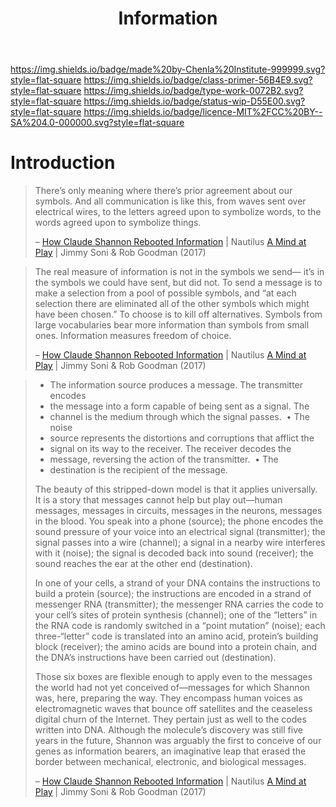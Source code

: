 #   -*- mode: org; fill-column: 60 -*-

#+TITLE: Information
#+STARTUP: showall
#+TOC: headlines 4
#+PROPERTY: filename
:PROPERTIES:
:CUSTOM_ID: 
:Name:      /home/deerpig/proj/chenla/prolog/prolog-information.org
:Created:   2017-08-12T18:07@Prek Leap (11.642600N-104.919210W)
:ID:        c0877bba-84d4-4638-9689-087d4fa7b8ba
:VER:       555808101.654176304
:GEO:       48P-491193-1287029-15
:BXID:      proj:LJV2-8836
:Class:     primer
:Type:      work
:Status:    stub
:Licence:   MIT/CC BY-SA 4.0
:END:

[[https://img.shields.io/badge/made%20by-Chenla%20Institute-999999.svg?style=flat-square]] 
[[https://img.shields.io/badge/class-primer-56B4E9.svg?style=flat-square]]
[[https://img.shields.io/badge/type-work-0072B2.svg?style=flat-square]]
[[https://img.shields.io/badge/status-wip-D55E00.svg?style=flat-square]]
[[https://img.shields.io/badge/licence-MIT%2FCC%20BY--SA%204.0-000000.svg?style=flat-square]]


* Introduction


#+begin_quote
There’s only meaning where there’s prior agreement about our
symbols. And all communication is like this, from waves sent over
electrical wires, to the letters agreed upon to symbolize words, to
the words agreed upon to symbolize things.

 -- [[http://nautil.us/issue/51/limits/how-information-got-re_invented][How Claude Shannon Rebooted Information]] | Nautilus
     [[bib:soni:2017mind][A Mind at Play]] |  Jimmy Soni & Rob Goodman (2017)
#+end_quote

#+begin_quote
The real measure of information is not in the symbols we send— it’s in
the symbols we could have sent, but did not. To send a message is to
make a selection from a pool of possible symbols, and “at each
selection there are eliminated all of the other symbols which might
have been chosen.” To choose is to kill off alternatives. Symbols from
large vocabularies bear more information than symbols from small
ones. Information measures freedom of choice.

 -- [[http://nautil.us/issue/51/limits/how-information-got-re_invented][How Claude Shannon Rebooted Information]] | Nautilus
    [[bib:soni:2017mind][A Mind at Play]] | Jimmy Soni & Rob Goodman (2017)
#+end_quote


#+begin_quote
  - The information source produces a message.  The transmitter encodes
  - the message into a form capable of being sent as a signal.  The
  - channel is the medium through which the signal passes.   • The noise
  - source represents the distortions and corruptions that afflict the
  - signal on its way to the receiver.  The receiver decodes the
  - message, reversing the action of the transmitter.   • The
  - destination is the recipient of the message.

The beauty of this stripped-down model is that it applies
universally. It is a story that messages cannot help but play
out—human messages, messages in circuits, messages in the neurons,
messages in the blood. You speak into a phone (source); the phone
encodes the sound pressure of your voice into an electrical signal
(transmitter); the signal passes into a wire (channel); a signal in a
nearby wire interferes with it (noise); the signal is decoded back
into sound (receiver); the sound reaches the ear at the other end
(destination).

In one of your cells, a strand of your DNA contains the instructions
to build a protein (source); the instructions are encoded in a strand
of messenger RNA (transmitter); the messenger RNA carries the code to
your cell’s sites of protein synthesis (channel); one of the “letters”
in the RNA code is randomly switched in a “point mutation” (noise);
each three-“letter” code is translated into an amino acid, protein’s
building block (receiver); the amino acids are bound into a protein
chain, and the DNA’s instructions have been carried out (destination).

Those six boxes are flexible enough to apply even to the messages the
world had not yet conceived of—messages for which Shannon was, here,
preparing the way. They encompass human voices as electromagnetic
waves that bounce off satellites and the ceaseless digital churn of
the Internet. They pertain just as well to the codes written into
DNA. Although the molecule’s discovery was still five years in the
future, Shannon was arguably the first to conceive of our genes as
information bearers, an imaginative leap that erased the border
between mechanical, electronic, and biological messages.

 -- [[http://nautil.us/issue/51/limits/how-information-got-re_invented][How Claude Shannon Rebooted Information]] | Nautilus
    [[bib:soni:2017mind][A Mind at Play]] |  Jimmy Soni & Rob Goodman (2017)
#+end_quote

